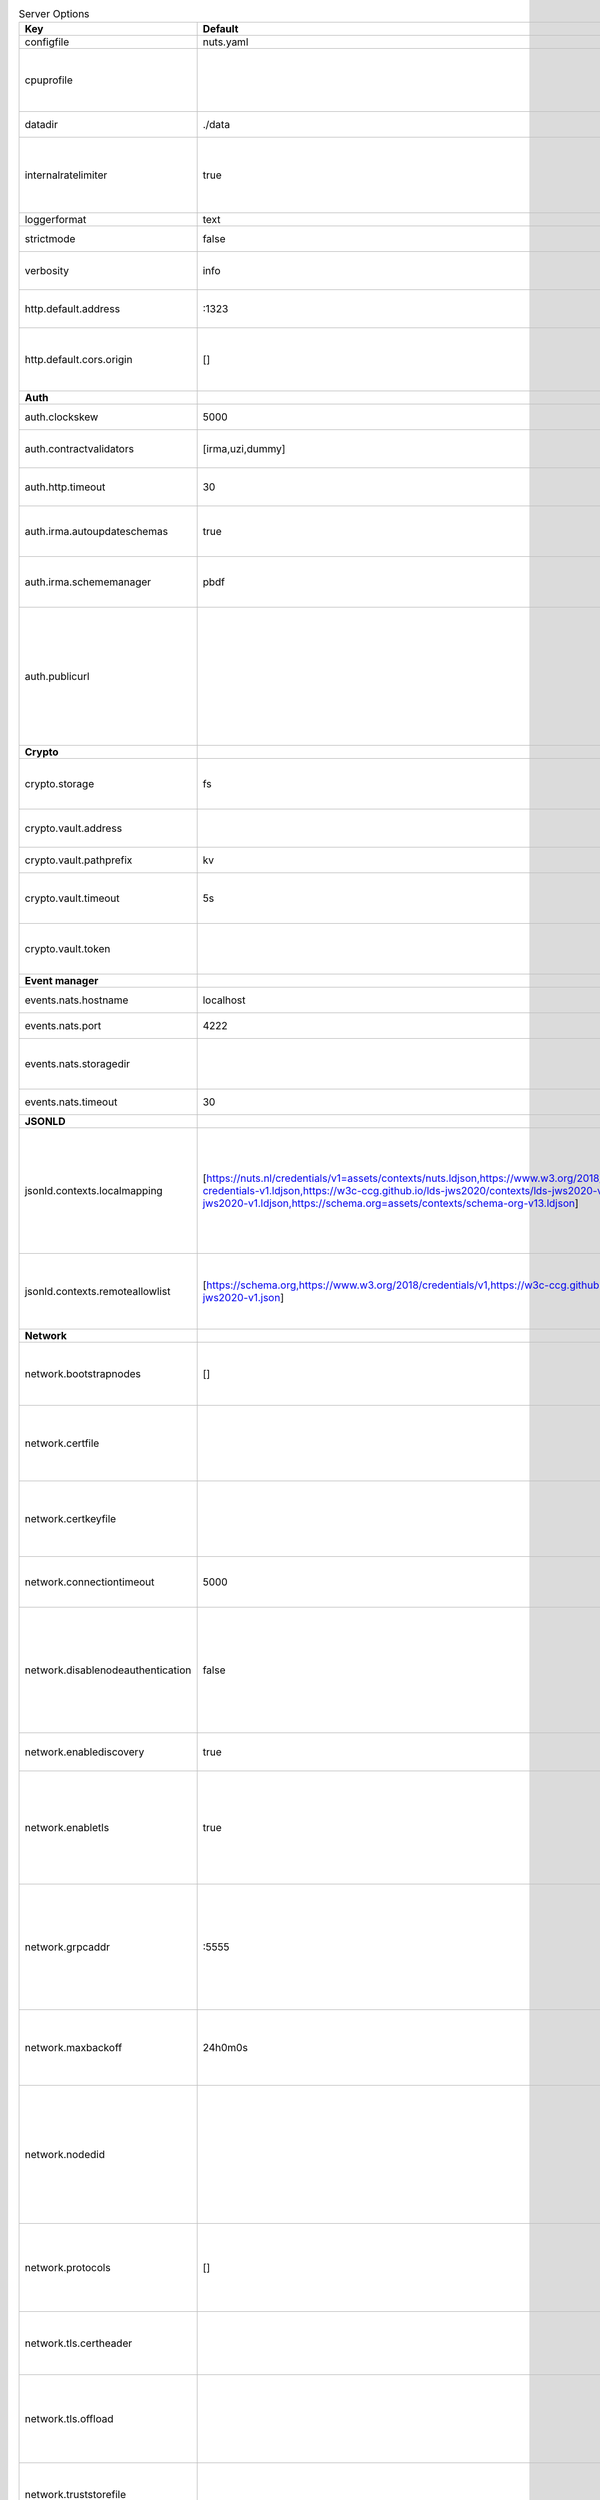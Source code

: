 .. table:: Server Options
    :widths: 20 30 50
    :class: options-table

    =================================      ===============================================================================================================================================================================================================================================================================================================      ==================================================================================================================================================================================================================================
    Key                                    Default                                                                                                                                                                                                                                                                                                              Description                                                                                                                                                                                                                       
    =================================      ===============================================================================================================================================================================================================================================================================================================      ==================================================================================================================================================================================================================================
    configfile                             nuts.yaml                                                                                                                                                                                                                                                                                                            Nuts config file                                                                                                                                                                                                                  
    cpuprofile                                                                                                                                                                                                                                                                                                                                                  When set, a CPU profile is written to the given path. Ignored when strictmode is set.                                                                                                                                             
    datadir                                ./data                                                                                                                                                                                                                                                                                                               Directory where the node stores its files.                                                                                                                                                                                        
    internalratelimiter                    true                                                                                                                                                                                                                                                                                                                 When set, expensive internal calls are rate-limited to protect the network. Always enabled in strict mode.                                                                                                                        
    loggerformat                           text                                                                                                                                                                                                                                                                                                                 Log format (text, json)                                                                                                                                                                                                           
    strictmode                             false                                                                                                                                                                                                                                                                                                                When set, insecure settings are forbidden.                                                                                                                                                                                        
    verbosity                              info                                                                                                                                                                                                                                                                                                                 Log level (trace, debug, info, warn, error)                                                                                                                                                                                       
    http.default.address                   \:1323                                                                                                                                                                                                                                                                                                                Address and port the server will be listening to                                                                                                                                                                                  
    http.default.cors.origin               []                                                                                                                                                                                                                                                                                                                   When set, enables CORS from the specified origins for the on default HTTP interface.                                                                                                                                              
    **Auth**                                                                                                                                                                                                                                                                                                                                                                                                                                                                                                                                                                                          
    auth.clockskew                         5000                                                                                                                                                                                                                                                                                                                 Allowed JWT Clock skew in milliseconds                                                                                                                                                                                            
    auth.contractvalidators                [irma,uzi,dummy]                                                                                                                                                                                                                                                                                                     sets the different contract validators to use                                                                                                                                                                                     
    auth.http.timeout                      30                                                                                                                                                                                                                                                                                                                   HTTP timeout (in seconds) used by the Auth API HTTP client                                                                                                                                                                        
    auth.irma.autoupdateschemas            true                                                                                                                                                                                                                                                                                                                 set if you want automatically update the IRMA schemas every 60 minutes.                                                                                                                                                           
    auth.irma.schememanager                pbdf                                                                                                                                                                                                                                                                                                                 IRMA schemeManager to use for attributes. Can be either 'pbdf' or 'irma-demo'.                                                                                                                                                    
    auth.publicurl                                                                                                                                                                                                                                                                                                                                              public URL which can be reached by a users IRMA client, this should include the scheme and domain: https://example.com. Additional paths should only be added if some sort of url-rewriting is done in a reverse-proxy.           
    **Crypto**                                                                                                                                                                                                                                                                                                                                                                                                                                                                                                                                                                                        
    crypto.storage                         fs                                                                                                                                                                                                                                                                                                                   Storage to use, 'fs' for file system, vaultkv for Vault KV store, default: fs.                                                                                                                                                    
    crypto.vault.address                                                                                                                                                                                                                                                                                                                                        The Vault address. If set it overwrites the VAULT_ADDR env var.                                                                                                                                                                   
    crypto.vault.pathprefix                kv                                                                                                                                                                                                                                                                                                                   The Vault path prefix. default: kv.                                                                                                                                                                                               
    crypto.vault.timeout                   5s                                                                                                                                                                                                                                                                                                                   Timeout of client calls to Vault, in Golang time.Duration string format (e.g. 5s).                                                                                                                                                
    crypto.vault.token                                                                                                                                                                                                                                                                                                                                          The Vault token. If set it overwrites the VAULT_TOKEN env var.                                                                                                                                                                    
    **Event manager**                                                                                                                                                                                                                                                                                                                                                                                                                                                                                                                                                                                 
    events.nats.hostname                   localhost                                                                                                                                                                                                                                                                                                            Hostname for the NATS server                                                                                                                                                                                                      
    events.nats.port                       4222                                                                                                                                                                                                                                                                                                                 Port where the NATS server listens on                                                                                                                                                                                             
    events.nats.storagedir                                                                                                                                                                                                                                                                                                                                      Directory where file-backed streams are stored in the NATS server                                                                                                                                                                 
    events.nats.timeout                    30                                                                                                                                                                                                                                                                                                                   Timeout for NATS server operations                                                                                                                                                                                                
    **JSONLD**                                                                                                                                                                                                                                                                                                                                                                                                                                                                                                                                                                                        
    jsonld.contexts.localmapping           [https://nuts.nl/credentials/v1=assets/contexts/nuts.ldjson,https://www.w3.org/2018/credentials/v1=assets/contexts/w3c-credentials-v1.ldjson,https://w3c-ccg.github.io/lds-jws2020/contexts/lds-jws2020-v1.json=assets/contexts/lds-jws2020-v1.ldjson,https://schema.org=assets/contexts/schema-org-v13.ldjson]      This setting allows mapping external URLs to local files for e.g. preventing external dependencies. These mappings have precedence over those in remoteallowlist.                                                                 
    jsonld.contexts.remoteallowlist        [https://schema.org,https://www.w3.org/2018/credentials/v1,https://w3c-ccg.github.io/lds-jws2020/contexts/lds-jws2020-v1.json]                                                                                                                                                                                       In strict mode, fetching external JSON-LD contexts is not allowed except for context-URLs listed here.                                                                                                                            
    **Network**                                                                                                                                                                                                                                                                                                                                                                                                                                                                                                                                                                                       
    network.bootstrapnodes                 []                                                                                                                                                                                                                                                                                                                   List of bootstrap nodes (`<host>:<port>`) which the node initially connect to.                                                                                                                                                    
    network.certfile                                                                                                                                                                                                                                                                                                                                            PEM file containing the server certificate for the gRPC server. Required when `network.enabletls` is `true`.                                                                                                                      
    network.certkeyfile                                                                                                                                                                                                                                                                                                                                         PEM file containing the private key of the server certificate. Required when `network.enabletls` is `true`.                                                                                                                       
    network.connectiontimeout              5000                                                                                                                                                                                                                                                                                                                 Timeout before an outbound connection attempt times out (in milliseconds).                                                                                                                                                        
    network.disablenodeauthentication      false                                                                                                                                                                                                                                                                                                                Disable node DID authentication using client certificate, causing all node DIDs to be accepted. Unsafe option, only intended for workshops/demo purposes. Not allowed in strict-mode.                                             
    network.enablediscovery                true                                                                                                                                                                                                                                                                                                                 Whether to enable automatic connecting to other nodes.                                                                                                                                                                            
    network.enabletls                      true                                                                                                                                                                                                                                                                                                                 Whether to enable TLS for gRPC connections, which can be disabled for demo/development purposes. It is NOT meant for TLS offloading (see `network.tls.offload`).                                                                  
    network.grpcaddr                       \:5555                                                                                                                                                                                                                                                                                                                Local address for gRPC to listen on. If empty the gRPC server won't be started and other nodes will not be able to connect to this node (outbound connections can still be made).                                                 
    network.maxbackoff                     24h0m0s                                                                                                                                                                                                                                                                                                              Maximum between outbound connections attempts to unresponsive nodes (in Golang duration format, e.g. `1h`, `30m`).                                                                                                                
    network.nodedid                                                                                                                                                                                                                                                                                                                                             Specifies the DID of the organization that operates this node, typically a vendor for EPD software. It is used to identify the node on the network. If the DID document does not exist of is deactivated, the node will not start.
    network.protocols                      []                                                                                                                                                                                                                                                                                                                   Specifies the list of network protocols to enable on the server. They are specified by version (1, 2). If not set, all protocols are enabled.                                                                                     
    network.tls.certheader                                                                                                                                                                                                                                                                                                                                      Name of the HTTP header that will contain the client certificate when TLS is offloaded.                                                                                                                                           
    network.tls.offload                                                                                                                                                                                                                                                                                                                                         Whether to enable TLS offloading for incoming connections. If enabled `network.tls.certheader` must be configured as well.                                                                                                        
    network.truststorefile                                                                                                                                                                                                                                                                                                                                      PEM file containing the trusted CA certificates for authenticating remote gRPC servers.                                                                                                                                           
    network.v2.diagnosticsinterval         5000                                                                                                                                                                                                                                                                                                                 Interval (in milliseconds) that specifies how often the node should broadcast its diagnostic information to other nodes (specify 0 to disable).                                                                                   
    network.v2.gossipinterval              5000                                                                                                                                                                                                                                                                                                                 Interval (in milliseconds) that specifies how often the node should gossip its new hashes to other nodes.                                                                                                                         
    **Storage**                                                                                                                                                                                                                                                                                                                                                                                                                                                                                                                                                                                       
    storage.bbolt.backup.directory                                                                                                                                                                                                                                                                                                                              Target directory for BBolt database backups.                                                                                                                                                                                      
    storage.bbolt.backup.interval          0s                                                                                                                                                                                                                                                                                                                   Interval, formatted as Golang duration (e.g. 10m, 1h) at which BBolt database backups will be performed.                                                                                                                          
    storage.redis.address                                                                                                                                                                                                                                                                                                                                       Redis database server address.                                                                                                                                                                                                    
    storage.redis.database                                                                                                                                                                                                                                                                                                                                      Redis database name, which is used as prefix every key. Can be used to have multiple instances use the same Redis instance.                                                                                                       
    storage.redis.password                                                                                                                                                                                                                                                                                                                                      Redis database password.                                                                                                                                                                                                          
    storage.redis.username                                                                                                                                                                                                                                                                                                                                      Redis database username.                                                                                                                                                                                                          
    =================================      ===============================================================================================================================================================================================================================================================================================================      ==================================================================================================================================================================================================================================
